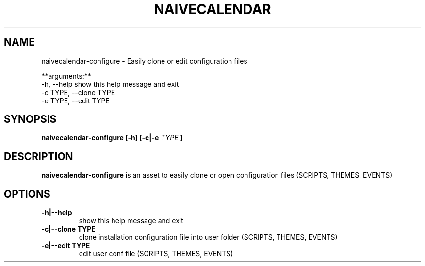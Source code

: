 .TH NAIVECALENDAR 1 "January 6, 2021"

.SH NAME
naivecalendar-configure
- Easily clone or edit configuration files

**arguments:**
  -h, --help                show this help message and exit
  -c TYPE, --clone TYPE     
  -e TYPE, --edit TYPE      

.SH SYNOPSIS
.B naivecalendar-configure [-h] [-c|-e
.I TYPE
.B ]

.SH DESCRIPTION
.B naivecalendar-configure
is an asset to easily clone or open configuration files (SCRIPTS, THEMES, EVENTS)

.SH OPTIONS

.TP
.B -h|--help 
show this help message and exit

.TP
.BI -c|--clone " "TYPE
clone installation configuration file into user folder (SCRIPTS, THEMES, EVENTS)

.TP
.BI -e|--edit " "TYPE
edit user conf file (SCRIPTS, THEMES, EVENTS)
